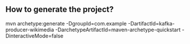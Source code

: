 ** How to generate the project?

   mvn archetype:generate 
	-DgroupId=com.example
	-DartifactId=kafka-producer-wikimedia
	-DarchetypeArtifactId=maven-archetype-quickstart
        -DinteractiveMode=false

	
